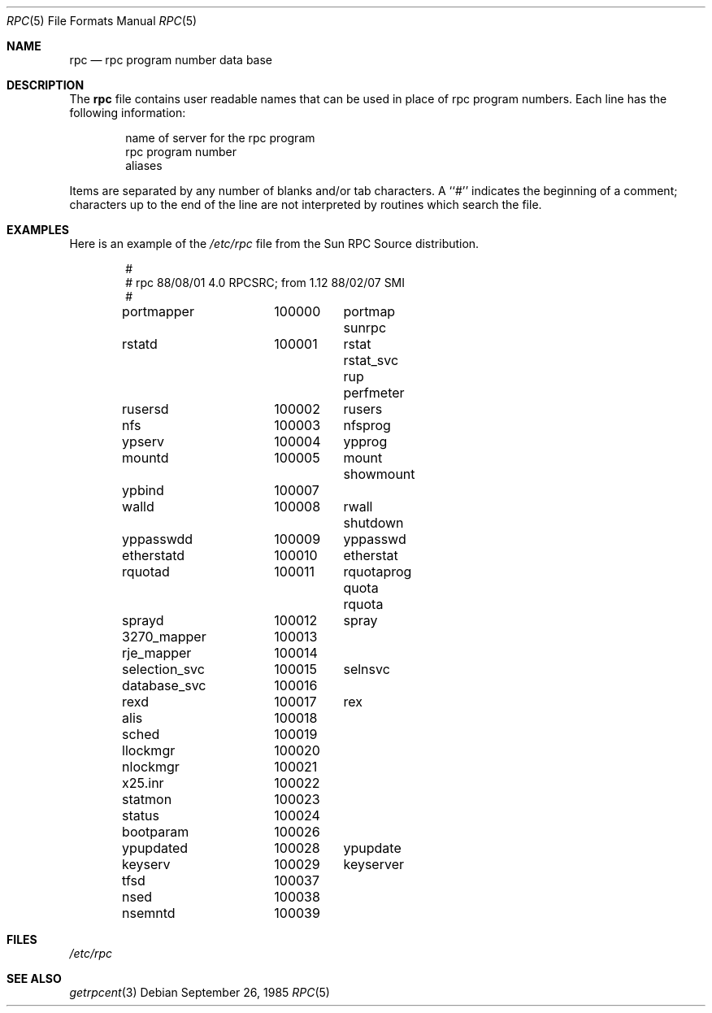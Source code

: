 .\"	from: @(#)rpc.5	2.2 88/08/03 4.0 RPCSRC; from 1.4 87/11/27 SMI;
.\"	$Id: rpc.5,v 1.3 1993/08/01 07:40:44 mycroft Exp $
.\"
.Dd September 26, 1985
.Dt RPC 5
.Os
.Sh NAME
.Nm rpc
.Nd rpc program number data base
.Sh DESCRIPTION
The
.Nm rpc
file contains user readable names that
can be used in place of rpc program numbers.
Each line has the following information:
.Pp
.Bl -item -offset indent -compact
.It
name of server for the rpc program
.It
rpc program number
.It
aliases
.El
.Pp
Items are separated by any number of blanks and/or
tab characters.
A ``#'' indicates the beginning of a comment; characters up to the end of
the line are not interpreted by routines which search the file.
.Sh EXAMPLES
Here is an example of the 
.Pa /etc/rpc
file from the Sun RPC Source distribution.
.Bd -literal -offset indent
#
# rpc 88/08/01 4.0 RPCSRC; from 1.12   88/02/07 SMI
#
portmapper	100000	portmap sunrpc
rstatd		100001	rstat rstat_svc rup perfmeter
rusersd		100002	rusers
nfs		100003	nfsprog
ypserv		100004	ypprog
mountd		100005	mount showmount
ypbind		100007
walld		100008	rwall shutdown
yppasswdd	100009	yppasswd
etherstatd	100010	etherstat
rquotad		100011	rquotaprog quota rquota
sprayd		100012	spray
3270_mapper	100013
rje_mapper	100014
selection_svc	100015	selnsvc
database_svc	100016
rexd		100017	rex
alis		100018
sched		100019
llockmgr	100020
nlockmgr	100021
x25.inr		100022
statmon		100023
status		100024
bootparam	100026
ypupdated	100028	ypupdate
keyserv		100029	keyserver
tfsd		100037 
nsed		100038
nsemntd		100039
.Ed
.Sh FILES
.Pa /etc/rpc
.Sh SEE ALSO
.Xr getrpcent 3

